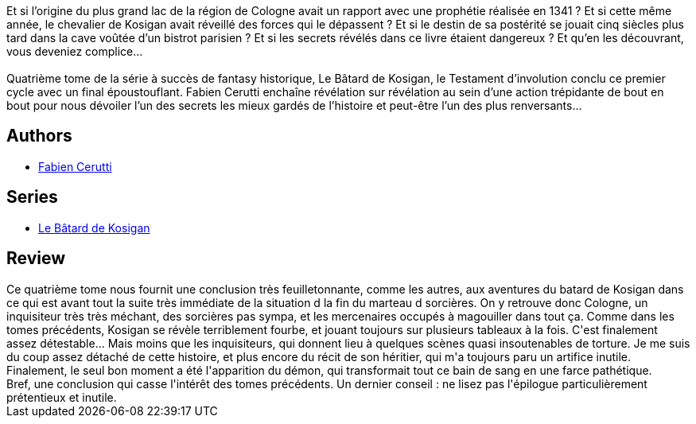:jbake-type: post
:jbake-status: published
:jbake-title: Le Testament d'involution (Le Bâtard de Kosigan, #4)
:jbake-tags:  complot, fantasy,_année_2020,_mois_août,_note_1,rayon-imaginaire,read
:jbake-date: 2020-08-21
:jbake-depth: ../../
:jbake-uri: goodreads/books/9782072863059.adoc
:jbake-bigImage: https://i.gr-assets.com/images/S/compressed.photo.goodreads.com/books/1597768628l/50271779._SY160_.jpg
:jbake-smallImage: https://i.gr-assets.com/images/S/compressed.photo.goodreads.com/books/1597768628l/50271779._SY75_.jpg
:jbake-source: https://www.goodreads.com/book/show/50271779
:jbake-style: goodreads goodreads-book

++++
<div class="book-description">
Et si l’origine du plus grand lac de la région de Cologne avait un rapport avec une prophétie réalisée en 1341 ? Et si cette même année, le chevalier de Kosigan avait réveillé des forces qui le dépassent ? Et si le destin de sa postérité se jouait cinq siècles plus tard dans la cave voûtée d’un bistrot parisien ? Et si les secrets révélés dans ce livre étaient dangereux ? Et qu’en les découvrant, vous deveniez complice…<br /><br />Quatrième tome de la série à succès de fantasy historique, Le Bâtard de Kosigan, le Testament d’involution conclu ce premier cycle avec un final époustouflant. Fabien Cerutti enchaîne révélation sur révélation au sein d’une action trépidante de bout en bout pour nous dévoiler l’un des secrets les mieux gardés de l’histoire et peut-être l’un des plus renversants…
</div>
++++


## Authors
* link:../authors/8037738.html[Fabien Cerutti]

## Series
* link:../series/Le_Batard_de_Kosigan.html[Le Bâtard de Kosigan]

## Review

++++
Ce quatrième tome nous fournit une conclusion très feuilletonnante, comme les autres, aux aventures du batard de Kosigan dans ce qui est avant tout la suite très immédiate de la situation d la fin du marteau d sorcières. On y retrouve donc Cologne, un inquisiteur très très méchant, des sorcières pas sympa, et les mercenaires occupés à magouiller dans tout ça. Comme dans les tomes précédents, Kosigan se révèle terriblement fourbe, et jouant toujours sur plusieurs tableaux à la fois. C'est finalement assez détestable... Mais moins que les inquisiteurs, qui donnent lieu à quelques scènes quasi insoutenables de torture. Je me suis du coup assez détaché de cette histoire, et plus encore du récit de son héritier, qui m'a toujours paru un artifice inutile. Finalement, le seul bon moment a été l'apparition du démon, qui transformait tout ce bain de sang en une farce pathétique.<br/>Bref, une conclusion qui casse l'intérêt des tomes précédents. Un dernier conseil : ne lisez pas l'épilogue particulièrement prétentieux et inutile. 
++++